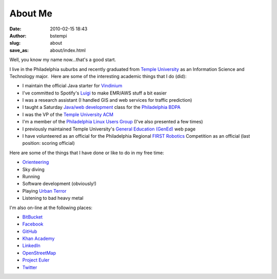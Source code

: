 About Me
########
:date: 2010-02-15 18:43
:author: bstempi
:slug: about
:save_as: about/index.html

Well, you know my name now...that's a good start.

I live in the Philadelphia suburbs and recently graduated from \ `Temple
University <http://www.temple.edu>`__ as an Information Science and
Technology major.  Here are some of the interesting academic things that
I do (did):

-  I maintain the official Java starter for `Vindinium <http://vindinium.org>`__
-  I've committed to Spotify's `Luigi <https://github.com/spotify/luigi>`__ to make EMR/AWS stuff a bit easier
-  I was a research assistant (I handled GIS and web services for
   traffic prediction)
-  I taught a Saturday `Java/web
   development <http://hsccphilly.systemstechservices.com>`__ class for
   the `Philadelphia BDPA <http://bdpaphilly.org>`__
-  I was the VP of the `Temple University ACM <http://acm.temple.edu>`__
-  I'm a member of the `Philadelphia Linux Users
   Group <http://www.phillylinux.org/>`__ (I've also presented a few
   times)
-  I previously maintained Temple University's `General Education
   (GenEd) <http://www.temple.edu/gened>`__ web page
-  I have volunteered as an official for the Philadelphia Regional
   `FIRST Robotics <http://usfirst.org/>`__ Competition as an official
   (last position: scoring official)

Here are some of the things that I have done or like to do in my free
time:

-  `Orienteering <http://dvoa.org/>`__
-  Sky diving
-  Running
-  Software development (obviously!)
-  Playing `Urban Terror <http://www.urbanterror.net>`__
-  Listening to bad heavy metal

I'm also on-line at the following places:

-  `BitBucket <http://bitbucket.org/bstempi>`__
-  `Facebook <http://facebook.com/staredad>`__
-  `GitHub <https://github.com/bstempi/>`__
-  `Khan Academy <http://www.khanacademy.org/profile/bstempi/>`__
-  `LinkedIn <http://www.linkedin.com/in/brianstempin>`__
-  `OpenStreetMap <http://www.openstreetmap.org/user/bstempi>`__
-  `Project Euler <http://projecteuler.net>`__
-  `Twitter <http://twitter.com/bstempi>`__

.. |Profile pic| image:: {filename}/images/profile-pic.jpg
   :target: {filename}/images/profile-pic.jpg
   :class: profile-pic
   :alt: AAAAAAHHHHHHH

